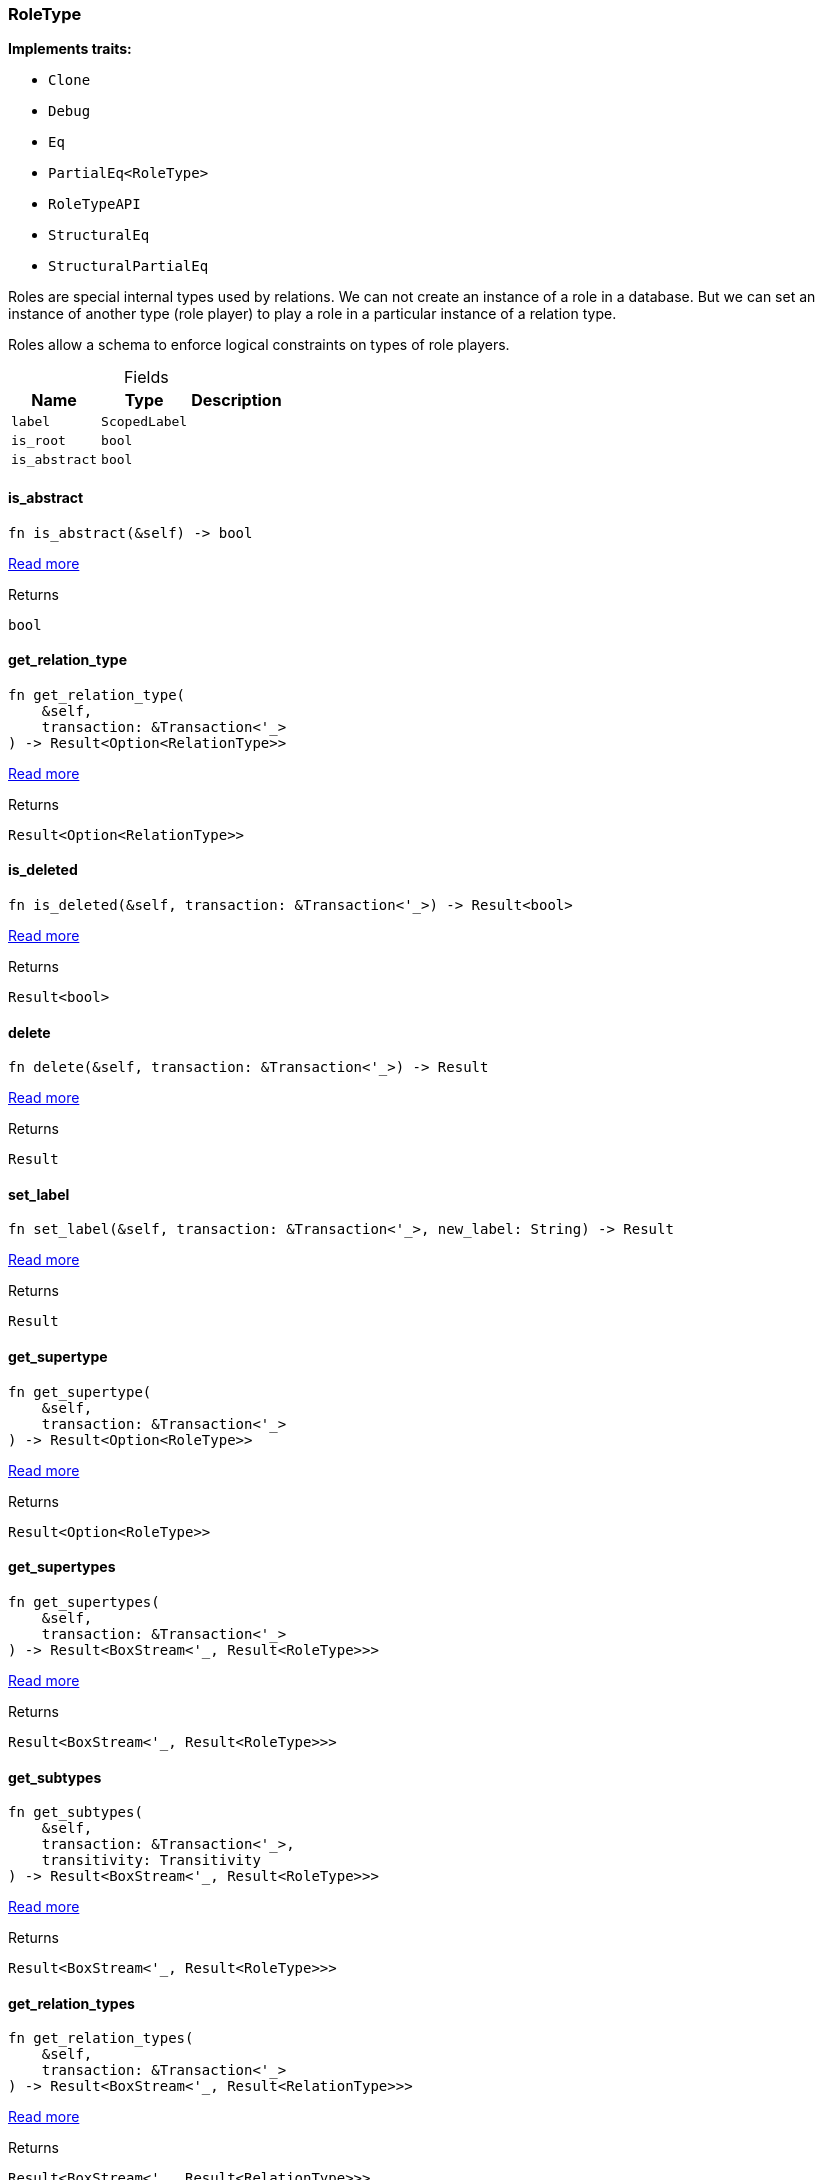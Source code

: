 [#_struct_RoleType]
=== RoleType

*Implements traits:*

* `Clone`
* `Debug`
* `Eq`
* `PartialEq<RoleType>`
* `RoleTypeAPI`
* `StructuralEq`
* `StructuralPartialEq`

Roles are special internal types used by relations. We can not create an instance of a role in a database. But we can set an instance of another type (role player) to play a role in a particular instance of a relation type.

Roles allow a schema to enforce logical constraints on types of role players.

[caption=""]
.Fields
// tag::properties[]
[cols="~,~,~"]
[options="header"]
|===
|Name |Type |Description
a| `label` a| `ScopedLabel` a| 
a| `is_root` a| `bool` a| 
a| `is_abstract` a| `bool` a| 
|===
// end::properties[]

// tag::methods[]
[#_struct_RoleType_tymethod_is_abstract]
==== is_abstract

[source,rust]
----
fn is_abstract(&self) -> bool
----

<<#_trait_RoleTypeAPI_tymethod_is_abstract,Read more>>

.Returns
[source,rust]
----
bool
----

[#_struct_RoleType_tymethod_get_relation_type]
==== get_relation_type

[source,rust]
----
fn get_relation_type(
    &self,
    transaction: &Transaction<'_>
) -> Result<Option<RelationType>>
----

<<#_trait_RoleTypeAPI_tymethod_get_relation_type,Read more>>

.Returns
[source,rust]
----
Result<Option<RelationType>>
----

[#_struct_RoleType_tymethod_is_deleted]
==== is_deleted

[source,rust]
----
fn is_deleted(&self, transaction: &Transaction<'_>) -> Result<bool>
----

<<#_trait_RoleTypeAPI_tymethod_is_deleted,Read more>>

.Returns
[source,rust]
----
Result<bool>
----

[#_struct_RoleType_method_delete]
==== delete

[source,rust]
----
fn delete(&self, transaction: &Transaction<'_>) -> Result
----

<<#_trait_RoleTypeAPI_method_delete,Read more>>

.Returns
[source,rust]
----
Result
----

[#_struct_RoleType_method_set_label]
==== set_label

[source,rust]
----
fn set_label(&self, transaction: &Transaction<'_>, new_label: String) -> Result
----

<<#_trait_RoleTypeAPI_method_set_label,Read more>>

.Returns
[source,rust]
----
Result
----

[#_struct_RoleType_method_get_supertype]
==== get_supertype

[source,rust]
----
fn get_supertype(
    &self,
    transaction: &Transaction<'_>
) -> Result<Option<RoleType>>
----

<<#_trait_RoleTypeAPI_method_get_supertype,Read more>>

.Returns
[source,rust]
----
Result<Option<RoleType>>
----

[#_struct_RoleType_method_get_supertypes]
==== get_supertypes

[source,rust]
----
fn get_supertypes(
    &self,
    transaction: &Transaction<'_>
) -> Result<BoxStream<'_, Result<RoleType>>>
----

<<#_trait_RoleTypeAPI_method_get_supertypes,Read more>>

.Returns
[source,rust]
----
Result<BoxStream<'_, Result<RoleType>>>
----

[#_struct_RoleType_method_get_subtypes]
==== get_subtypes

[source,rust]
----
fn get_subtypes(
    &self,
    transaction: &Transaction<'_>,
    transitivity: Transitivity
) -> Result<BoxStream<'_, Result<RoleType>>>
----

<<#_trait_RoleTypeAPI_method_get_subtypes,Read more>>

.Returns
[source,rust]
----
Result<BoxStream<'_, Result<RoleType>>>
----

[#_struct_RoleType_method_get_relation_types]
==== get_relation_types

[source,rust]
----
fn get_relation_types(
    &self,
    transaction: &Transaction<'_>
) -> Result<BoxStream<'_, Result<RelationType>>>
----

<<#_trait_RoleTypeAPI_method_get_relation_types,Read more>>

.Returns
[source,rust]
----
Result<BoxStream<'_, Result<RelationType>>>
----

[#_struct_RoleType_method_get_player_types]
==== get_player_types

[source,rust]
----
fn get_player_types(
    &self,
    transaction: &Transaction<'_>,
    transitivity: Transitivity
) -> Result<BoxStream<'_, Result<ThingType>>>
----

<<#_trait_RoleTypeAPI_method_get_player_types,Read more>>

.Returns
[source,rust]
----
Result<BoxStream<'_, Result<ThingType>>>
----

[#_struct_RoleType_method_get_relation_instances]
==== get_relation_instances

[source,rust]
----
fn get_relation_instances(
    &self,
    transaction: &Transaction<'_>,
    transitivity: Transitivity
) -> Result<BoxStream<'_, Result<Relation>>>
----

<<#_trait_RoleTypeAPI_method_get_relation_instances,Read more>>

.Returns
[source,rust]
----
Result<BoxStream<'_, Result<Relation>>>
----

[#_struct_RoleType_method_get_player_instances]
==== get_player_instances

[source,rust]
----
fn get_player_instances(
    &self,
    transaction: &Transaction<'_>,
    transitivity: Transitivity
) -> Result<BoxStream<'_, Result<Thing>>>
----

<<#_trait_RoleTypeAPI_method_get_player_instances,Read more>>

.Returns
[source,rust]
----
Result<BoxStream<'_, Result<Thing>>>
----

// end::methods[]
